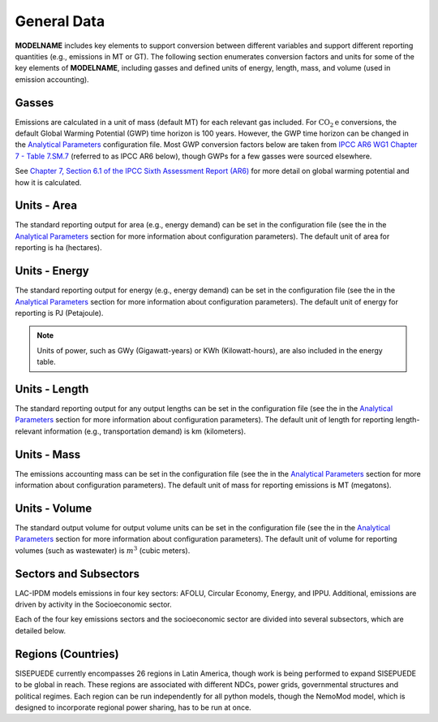 ============
General Data
============

**MODELNAME** includes key elements to support conversion between different variables and support different reporting quantities (e.g., emissions in MT or GT). The following section enumerates conversion factors and units for some of the key elements of **MODELNAME**, including gasses and defined units of energy, length, mass, and volume (used in emission accounting).

Gasses
------
Emissions are calculated in a unit of mass (default MT) for each relevant gas included. For :math:`\text{CO}_2\text{e}` conversions, the default Global Warming Potential (GWP) time horizon is 100 years. However, the GWP time horizon can be changed in the `Analytical Parameters <../analytical_parameters.html>`_ configuration file. Most GWP conversion factors below are taken from `IPCC AR6 WG1 Chapter 7 - Table 7.SM.7 <https://www.ipcc.ch/report/ar6/wg1/downloads/report/IPCC_AR6_WGI_Chapter_07_Supplementary_Material.pdf>`_ (referred to as IPCC AR6 below), though GWPs for a few gasses were sourced elsewhere.

See `Chapter 7, Section 6.1 of the IPCC Sixth Assessment Report (AR6) <https://www.ipcc.ch/report/ar6/wg1/downloads/report/IPCC_AR6_WGI_Chapter07.pdf>`_ for more detail on global warming potential and how it is calculated.

.. csv-table:: Gasses potentially included in LAC-IDPM and their CO2 equivalent
   :file: ./csvs/attribute_gas.csv
   :header-rows: 1


Units - Area
------------
The standard reporting output for area (e.g., energy demand) can be set in the configuration file (see the in the `Analytical Parameters <../analytical_parameters.html>`_ section for more information about configuration parameters). The default unit of area for reporting is ha (hectares).

   .. csv-table:: Area units defined in the model and relationships between them.
      :file: ./csvs/attribute_area.csv
      :header-rows: 1


Units - Energy
--------------
The standard reporting output for energy (e.g., energy demand) can be set in the configuration file (see the in the `Analytical Parameters <../analytical_parameters.html>`_ section for more information about configuration parameters). The default unit of energy for reporting is PJ (Petajoule).

.. note:: Units of power, such as GWy (Gigawatt-years) or KWh (Kilowatt-hours), are also included in the energy table.

   .. csv-table:: Energy units defined in the model and relationships between them.
      :file: ./csvs/attribute_energy.csv
      :header-rows: 1


Units - Length
--------------
The standard reporting output for any output lengths can be set in the configuration file (see the in the `Analytical Parameters <../analytical_parameters.html>`_ section for more information about configuration parameters). The default unit of length for reporting length-relevant information (e.g., transportation demand) is km (kilometers).

   .. csv-table:: Length units defined in the model and relationships between them.
      :file: ./csvs/attribute_length.csv
      :header-rows: 1


Units - Mass
------------
The emissions accounting mass can be set in the configuration file (see the in the `Analytical Parameters <../analytical_parameters.html>`_ section for more information about configuration parameters). The default unit of mass for reporting emissions is MT (megatons).

   .. csv-table:: Mass units defined in the model and relationships between them.
      :file: ./csvs/attribute_mass.csv
      :header-rows: 1


Units - Volume
--------------
The standard output volume for output volume units can be set in the configuration file (see the in the `Analytical Parameters <../analytical_parameters.html>`_ section for more information about configuration parameters). The default unit of volume for reporting volumes (such as wastewater) is :math:`m^3` (cubic meters).

   .. csv-table:: Volume units defined in the model and relationships between them.
      :file: ./csvs/attribute_volume.csv
      :header-rows: 1


Sectors and Subsectors
----------------------
LAC-IPDM models emissions in four key sectors: AFOLU, Circular Economy, Energy, and IPPU. Additional, emissions are driven by activity in the Socioeconomic sector.

.. csv-table:: Emissions sectors in LAC-IDPM
   :file: ./csvs/attribute_sector.csv
   :header-rows: 1

Each of the four key emissions sectors and the socioeconomic sector are divided into several subsectors, which are detailed below.

.. csv-table:: Subsectors modeled in LAC-IDPM
   :file: ./csvs/attribute_subsector.csv
   :header-rows: 1


Regions (Countries)
-------------------

SISEPUEDE currently encompasses 26 regions in Latin America, though work is being performed to expand SISEPUEDE to be global in reach. These regions are associated with different NDCs, power grids, governmental structures and political regimes. Each region can be run independently for all python models, though the NemoMod model, which is designed to incorporate regional power sharing, has to be run at once.

.. csv-table:: The following REGION dimensions are specified for the SISEPUEDE NemoMod model.
   :file: ./csvs/attribute_cat_region.csv
   :header-rows: 1
